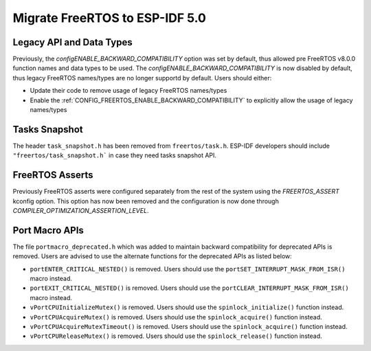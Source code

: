 Migrate FreeRTOS to ESP-IDF 5.0
==================================

Legacy API and Data Types
-------------------------

Previously, the `configENABLE_BACKWARD_COMPATIBILITY` option was set by default, thus allowed pre FreeRTOS v8.0.0 function names and data types to be used. The `configENABLE_BACKWARD_COMPATIBILITY` is now disabled by default, thus legacy FreeRTOS names/types are no longer supportd by default. Users should either:

- Update their code to remove usage of legacy FreeRTOS names/types
- Enable the :ref:`CONFIG_FREERTOS_ENABLE_BACKWARD_COMPATIBILITY` to explicitly allow the usage of legacy names/types

Tasks Snapshot
--------------

The header ``task_snapshot.h`` has been removed from ``freertos/task.h``. ESP-IDF developers should include ``"freertos/task_snapshot.h``` in case they need tasks snapshot API.


FreeRTOS Asserts
----------------
Previously FreeRTOS asserts were configured separately from the rest of the system using the `FREERTOS_ASSERT` kconfig option. This option has now been removed and the configuration is now done through `COMPILER_OPTIMIZATION_ASSERTION_LEVEL`.

Port Macro APIs
---------------
The file ``portmacro_deprecated.h`` which was added to maintain backward compatibility for deprecated APIs is removed. Users are advised to use the alternate functions for the deprecated APIs as listed below:

- ``portENTER_CRITICAL_NESTED()`` is removed. Users should use the ``portSET_INTERRUPT_MASK_FROM_ISR()`` macro instead.
- ``portEXIT_CRITICAL_NESTED()`` is removed. Users should use the ``portCLEAR_INTERRUPT_MASK_FROM_ISR()`` macro instead.
- ``vPortCPUInitializeMutex()`` is removed. Users should use the ``spinlock_initialize()`` function instead.
- ``vPortCPUAcquireMutex()`` is removed. Users should use the ``spinlock_acquire()`` function instead.
- ``vPortCPUAcquireMutexTimeout()`` is removed. Users should use the ``spinlock_acquire()`` function instead.
- ``vPortCPUReleaseMutex()`` is removed. Users should use the ``spinlock_release()`` function instead.

